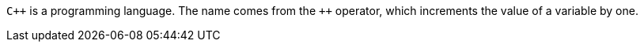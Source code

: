 `pass:[C++]` is a programming language. The name comes from the `pass:[++]` operator, which increments the value of a variable by one.
